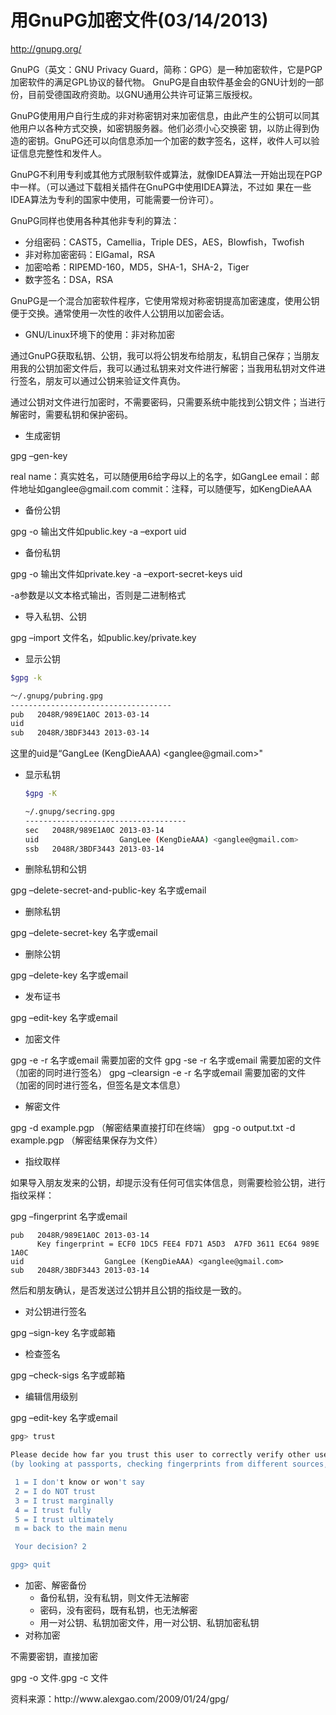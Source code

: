 * 用GnuPG加密文件(03/14/2013)

   http://gnupg.org/

   GnuPG（英文：GNU Privacy Guard，简称：GPG）是一种加密软件，它是PGP加密软件的满足GPL协议的替代物。
   GnuPG是自由软件基金会的GNU计划的一部份，目前受德国政府资助。以GNU通用公共许可证第三版授权。
   
   GnuPG使用用户自行生成的非对称密钥对来加密信息，由此产生的公钥可以同其他用户以各种方式交换，如密钥服务器。他们必须小心交换密
   钥，以防止得到伪造的密钥。GnuPG还可以向信息添加一个加密的数字签名，这样，收件人可以验证信息完整性和发件人。 

   GnuPG不利用专利或其他方式限制软件或算法，就像IDEA算法一开始出现在PGP中一样。（可以通过下载相关插件在GnuPG中使用IDEA算法，不过如
   果在一些IDEA算法为专利的国家中使用，可能需要一份许可）。
   
   GnuPG同样也使用各种其他非专利的算法：
   - 分组密码：CAST5，Camellia，Triple DES，AES，Blowfish，Twofish
   - 非对称加密密码：ElGamal，RSA
   - 加密哈希：RIPEMD-160，MD5，SHA-1，SHA-2，Tiger
   - 数字签名：DSA，RSA

   GnuPG是一个混合加密软件程序，它使用常规对称密钥提高加密速度，使用公钥便于交换。通常使用一次性的收件人公钥用以加密会话。

   - GNU/Linux环境下的使用：非对称加密

   通过GnuPG获取私钥、公钥，我可以将公钥发布给朋友，私钥自己保存；当朋友用我的公钥加密文件后，我可以通过私钥来对文件进行解密；当我用私钥对文件进行签名，朋友可以通过公钥来验证文件真伪。

   通过公钥对文件进行加密时，不需要密码，只需要系统中能找到公钥文件；当进行解密时，需要私钥和保护密码。

   - 生成密钥

   gpg --gen-key

   real name：真实姓名，可以随便用6给字母以上的名字，如GangLee
   email：邮件地址如ganglee@gmail.com
   commit：注释，可以随便写，如KengDieAAA



   - 备份公钥

   gpg -o 输出文件如public.key -a --export uid

   - 备份私钥

   gpg -o 输出文件如private.key -a --export-secret-keys uid 

   -a参数是以文本格式输出，否则是二进制格式

   - 导入私钥、公钥

   gpg --import 文件名，如public.key/private.key

   - 显示公钥
   #+begin_src bash
    $gpg -k

    ～/.gnupg/pubring.gpg
    ------------------------------------
    pub   2048R/989E1A0C 2013-03-14
    uid                  
    sub   2048R/3BDF3443 2013-03-14
   #+end_src

   这里的uid是“GangLee (KengDieAAA) <ganglee@gmail.com>"

   - 显示私钥
    #+begin_src bash
    $gpg -K
    
    ~/.gnupg/secring.gpg
    ------------------------------------
    sec   2048R/989E1A0C 2013-03-14
    uid                  GangLee (KengDieAAA) <ganglee@gmail.com>
    ssb   2048R/3BDF3443 2013-03-14
    #+end_src

   - 删除私钥和公钥

   gpg --delete-secret-and-public-key 名字或email

   - 删除私钥

   gpg --delete-secret-key 名字或email

   - 删除公钥

   gpg --delete-key 名字或email


   - 发布证书

   gpg --edit-key 名字或email

   - 加密文件

   gpg -e -r 名字或email   需要加密的文件
   gpg -se -r 名字或email   需要加密的文件 （加密的同时进行签名）
   gpg --clearsign -e -r 名字或email   需要加密的文件 （加密的同时进行签名，但签名是文本信息）


   - 解密文件

   gpg -d example.pgp  （解密结果直接打印在终端）
   gpg -o output.txt -d example.pgp （解密结果保存为文件）

   - 指纹取样

   如果导入朋友发来的公钥，却提示没有任何可信实体信息，则需要检验公钥，进行指纹采样：

   gpg --fingerprint 名字或email

    #+begin_example
    pub   2048R/989E1A0C 2013-03-14
          Key fingerprint = ECF0 1DC5 FEE4 FD71 A5D3  A7FD 3611 EC64 989E 1A0C
    uid                  GangLee (KengDieAAA) <ganglee@gmail.com>
    sub   2048R/3BDF3443 2013-03-14
    #+end_example

   然后和朋友确认，是否发送过公钥并且公钥的指纹是一致的。

   - 对公钥进行签名

   gpg --sign-key 名字或邮箱

   - 检查签名

   gpg --check-sigs  名字或邮箱

   - 编辑信用级别

   gpg --edit-key 名字或email
    #+begin_src bash
    gpg> trust

    Please decide how far you trust this user to correctly verify other users' keys
    (by looking at passports, checking fingerprints from different sources, etc.)

     1 = I don't know or won't say
     2 = I do NOT trust
     3 = I trust marginally
     4 = I trust fully
     5 = I trust ultimately
     m = back to the main menu

     Your decision? 2

    gpg> quit
    #+end_src

   - 加密、解密备份
    - 备份私钥，没有私钥，则文件无法解密
    - 密码，没有密码，既有私钥，也无法解密
    - 用一对公钥、私钥加密文件，用一对公钥、私钥加密私钥


   - 对称加密


   不需要密钥，直接加密

   gpg -o 文件.gpg -c 文件


   资料来源：http://www.alexgao.com/2009/01/24/gpg/


#+begin_html
<!-- Duoshuo Comment BEGIN -->
<div class="ds-thread"></div>
<script type="text/javascript">
var duoshuoQuery = {short_name:"lesliezhu"};
(function() {
var ds = document.createElement('script');
ds.type = 'text/javascript';ds.async = true;
ds.src = 'http://static.duoshuo.com/embed.js';
ds.charset = 'UTF-8';
(document.getElementsByTagName('head')[0] 
		|| document.getElementsByTagName('body')[0]).appendChild(ds);
	})();
	</script>
<!-- Duoshuo Comment END -->
#+end_html
